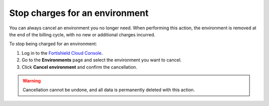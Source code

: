.. Copyright (C) 2015, Fortishield, Inc.

.. meta::
  :description: You can always cancel a Fortishield Cloud environment you no longer need. Learn more about how to stop charges for an environment here. 

.. _cloud_stop_charges:

Stop charges for an environment
===============================

You can always cancel an environment you no longer need. When performing this action, the environment is removed at the end of the billing cycle, with no new or additional charges incurred.

To stop being charged for an environment:

1. Log in to the `Fortishield Cloud Console <https://console.cloud.fortishield.com/>`_.
2. Go to the **Environments** page and select the environment you want to cancel.
3. Click **Cancel environment** and confirm the cancellation.

.. warning::

   Cancellation cannot be undone, and all data is permanently deleted with this action.